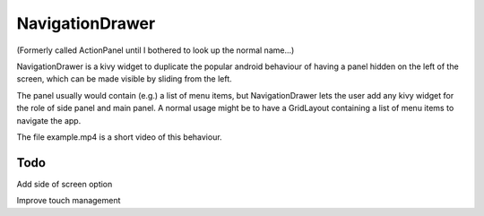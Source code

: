 NavigationDrawer
============

(Formerly called ActionPanel until I bothered to look up the normal name...)

NavigationDrawer is a kivy widget to duplicate the popular android
behaviour of having a panel hidden on the left of the screen, which
can be made visible by sliding from the left.

The panel usually would contain (e.g.) a list of menu items, but
NavigationDrawer lets the user add any kivy widget for the role of side
panel and main panel. A normal usage might be to have a GridLayout
containing a list of menu items to navigate the app.

The file example.mp4 is a short video of this behaviour.

Todo
----


Add side of screen option

Improve touch management

